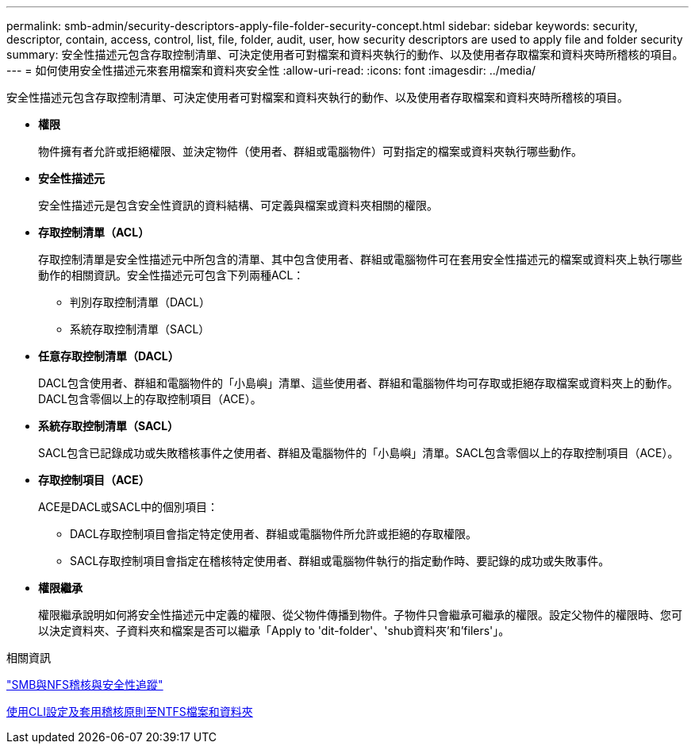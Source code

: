 ---
permalink: smb-admin/security-descriptors-apply-file-folder-security-concept.html 
sidebar: sidebar 
keywords: security, descriptor, contain, access, control, list, file, folder, audit, user, how security descriptors are used to apply file and folder security 
summary: 安全性描述元包含存取控制清單、可決定使用者可對檔案和資料夾執行的動作、以及使用者存取檔案和資料夾時所稽核的項目。 
---
= 如何使用安全性描述元來套用檔案和資料夾安全性
:allow-uri-read: 
:icons: font
:imagesdir: ../media/


[role="lead"]
安全性描述元包含存取控制清單、可決定使用者可對檔案和資料夾執行的動作、以及使用者存取檔案和資料夾時所稽核的項目。

* *權限*
+
物件擁有者允許或拒絕權限、並決定物件（使用者、群組或電腦物件）可對指定的檔案或資料夾執行哪些動作。

* *安全性描述元*
+
安全性描述元是包含安全性資訊的資料結構、可定義與檔案或資料夾相關的權限。

* *存取控制清單（ACL）*
+
存取控制清單是安全性描述元中所包含的清單、其中包含使用者、群組或電腦物件可在套用安全性描述元的檔案或資料夾上執行哪些動作的相關資訊。安全性描述元可包含下列兩種ACL：

+
** 判別存取控制清單（DACL）
** 系統存取控制清單（SACL）


* *任意存取控制清單（DACL）*
+
DACL包含使用者、群組和電腦物件的「小島嶼」清單、這些使用者、群組和電腦物件均可存取或拒絕存取檔案或資料夾上的動作。DACL包含零個以上的存取控制項目（ACE）。

* *系統存取控制清單（SACL）*
+
SACL包含已記錄成功或失敗稽核事件之使用者、群組及電腦物件的「小島嶼」清單。SACL包含零個以上的存取控制項目（ACE）。

* *存取控制項目（ACE）*
+
ACE是DACL或SACL中的個別項目：

+
** DACL存取控制項目會指定特定使用者、群組或電腦物件所允許或拒絕的存取權限。
** SACL存取控制項目會指定在稽核特定使用者、群組或電腦物件執行的指定動作時、要記錄的成功或失敗事件。


* *權限繼承*
+
權限繼承說明如何將安全性描述元中定義的權限、從父物件傳播到物件。子物件只會繼承可繼承的權限。設定父物件的權限時、您可以決定資料夾、子資料夾和檔案是否可以繼承「Apply to 'dit-folder'、'shub資料夾'和'filers'」。



.相關資訊
link:../nas-audit/index.html["SMB與NFS稽核與安全性追蹤"]

xref:configure-apply-audit-policies-ntfs-files-folders-task.adoc[使用CLI設定及套用稽核原則至NTFS檔案和資料夾]
